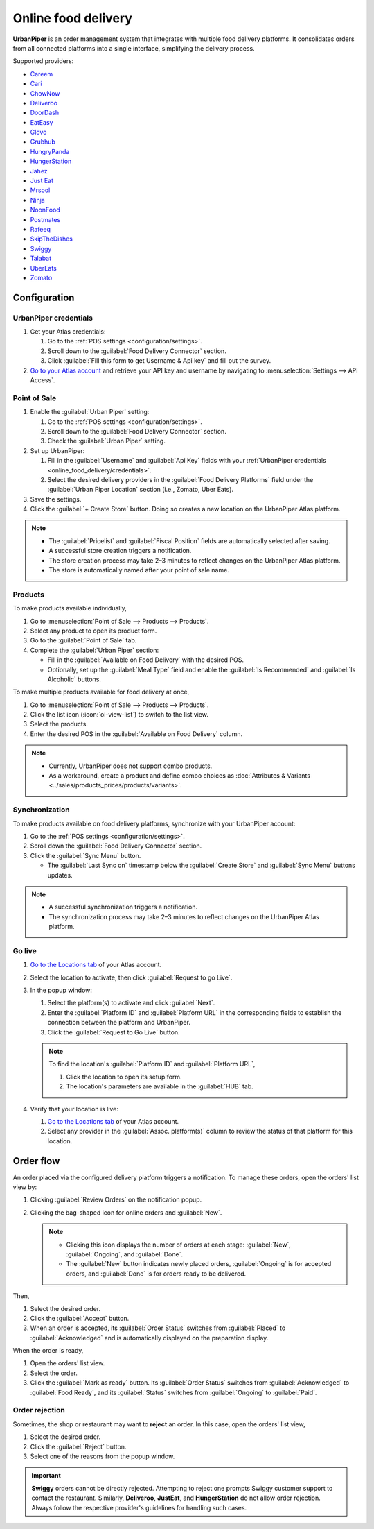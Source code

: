 ====================
Online food delivery
====================

**UrbanPiper** is an order management system that integrates with multiple food delivery platforms.
It consolidates orders from all connected platforms into a single interface, simplifying the
delivery process.

Supported providers:

- `Careem <https://www.careem.com>`_
- `Cari <https://getcari.com/>`_
- `ChowNow <https://www.chownow.com>`_
- `Deliveroo <https://deliveroo.co.uk/>`_
- `DoorDash <https://www.doordash.com>`_
- `EatEasy <https://www.eateasy.ae/dubai>`_
- `Glovo <https://glovoapp.com>`_
- `Grubhub <https://www.grubhub.com>`_
- `HungryPanda <https://www.hungrypanda.co>`_
- `HungerStation <https://hungerstation.com>`_
- `Jahez <https://www.jahez.net/>`_
- `Just Eat <https://www.just-eat.ie/>`_
- `Mrsool <https://mrsool.co>`_
- `Ninja <https://ananinja.com/>`_
- `NoonFood <https://www.noon.com>`_
- `Postmates <https://www.postmates.com>`_
- `Rafeeq <https://www.gorafeeq.com/en>`_
- `SkipTheDishes <https://www.skipthedishes.com/>`_
- `Swiggy <https://www.swiggy.com>`_
- `Talabat <https://www.talabat.com>`_
- `UberEats <https://www.ubereats.com>`_
- `Zomato <https://www.zomato.com>`_

Configuration
=============

.. _online_food_delivery/credentials:

UrbanPiper credentials
----------------------

#. Get your Atlas credentials:

   #. Go to the :ref:`POS settings <configuration/settings>`.
   #. Scroll down to the :guilabel:`Food Delivery Connector` section.
   #. Click :guilabel:`Fill this form to get Username & Api key` and fill out the survey.
#. `Go to your Atlas account <https://atlas.urbanpiper.com>`_ and retrieve your API key and username
   by navigating to :menuselection:`Settings --> API Access`.

.. image:: online_food_delivery/urban-piper-api.png
   :alt: Atlas API access

Point of Sale
-------------

#. Enable the :guilabel:`Urban Piper` setting:

   #. Go to the :ref:`POS settings <configuration/settings>`.
   #. Scroll down to the :guilabel:`Food Delivery Connector` section.
   #. Check the :guilabel:`Urban Piper` setting.

#. Set up UrbanPiper:

   #. Fill in the :guilabel:`Username` and :guilabel:`Api Key` fields with your :ref:`UrbanPiper
      credentials <online_food_delivery/credentials>`.
   #. Select the desired delivery providers in the :guilabel:`Food Delivery Platforms` field under
      the :guilabel:`Urban Piper Location` section (i.e., Zomato, Uber Eats).
#. Save the settings.
#. Click the :guilabel:`+ Create Store` button. Doing so creates a new location on the UrbanPiper
   Atlas platform.

.. note::
   - The :guilabel:`Pricelist` and :guilabel:`Fiscal Position` fields are automatically selected
     after saving.
   - A successful store creation triggers a notification.
   - The store creation process may take 2–3 minutes to reflect changes on the UrbanPiper Atlas
     platform.
   - The store is automatically named after your point of sale name.

.. image:: online_food_delivery/create-store.png
   :alt: Food delivery connector settings

Products
--------

To make products available individually,

#. Go to :menuselection:`Point of Sale --> Products --> Products`.
#. Select any product to open its product form.
#. Go to the :guilabel:`Point of Sale` tab.
#. Complete the :guilabel:`Urban Piper` section:

   - Fill in the :guilabel:`Available on Food Delivery` with the desired POS.
   - Optionally, set up the :guilabel:`Meal Type` field and enable the :guilabel:`Is Recommended`
     and :guilabel:`Is Alcoholic` buttons.

.. image:: online_food_delivery/product-form.png
   :alt: where to make a single product available for delivery

To make multiple products available for food delivery at once,

#. Go to :menuselection:`Point of Sale --> Products --> Products`.
#. Click the list icon (:icon:`oi-view-list`) to switch to the list view.
#. Select the products.
#. Enter the desired POS in the :guilabel:`Available on Food Delivery` column.

.. image:: online_food_delivery/product-list.png
   :alt: Product list

.. note::
   - Currently, UrbanPiper does not support combo products.
   - As a workaround, create a product and define combo choices as :doc:`Attributes & Variants
     <../sales/products_prices/products/variants>`.

Synchronization
---------------

To make products available on food delivery platforms, synchronize with your UrbanPiper account:

#. Go to the :ref:`POS settings <configuration/settings>`.
#. Scroll down the :guilabel:`Food Delivery Connector` section.
#. Click the :guilabel:`Sync Menu` button.

   - The :guilabel:`Last Sync on` timestamp below the :guilabel:`Create Store` and :guilabel:`Sync
     Menu` buttons updates.

.. note::
   - A successful synchronization triggers a notification.
   - The synchronization process may take 2–3 minutes to reflect changes on the UrbanPiper Atlas
     platform.

Go live
-------

#. `Go to the Locations tab <https://atlas.urbanpiper.com/locations>`_ of your Atlas account.
#. Select the location to activate, then click :guilabel:`Request to go Live`.

   .. image:: online_food_delivery/go-live.png
      :alt: Request to go live button in the locations tab of the Atlas account

#. In the popup window:

   #. Select the platform(s) to activate and click :guilabel:`Next`.
   #. Enter the :guilabel:`Platform ID` and :guilabel:`Platform URL` in the corresponding fields to
      establish the connection between the platform and UrbanPiper.
   #. Click the :guilabel:`Request to Go Live` button.

   .. image:: online_food_delivery/go-live-parameters.png
      :alt: Go live parameters

   .. note::
      To find the location's :guilabel:`Platform ID` and :guilabel:`Platform URL`,

      #. Click the location to open its setup form.
      #. The location's parameters are available in the :guilabel:`HUB` tab.
#. Verify that your location is live:

   #. `Go to the Locations tab <https://atlas.urbanpiper.com/locations>`_ of your Atlas account.
   #. Select any provider in the :guilabel:`Assoc. platform(s)` column to review the status of that
      platform for this location.

Order flow
==========

An order placed via the configured delivery platform triggers a notification. To manage these
orders, open the orders' list view by:

#. Clicking :guilabel:`Review Orders` on the notification popup.
#. Clicking the bag-shaped icon for online orders and :guilabel:`New`.

   .. image:: online_food_delivery/cart-button.png
      :alt: Cart button

   .. note::
      - Clicking this icon displays the number of orders at each stage: :guilabel:`New`,
        :guilabel:`Ongoing`, and :guilabel:`Done`.
      - The :guilabel:`New` button indicates newly placed orders, :guilabel:`Ongoing` is for
        accepted orders, and :guilabel:`Done` is for orders ready to be delivered.

Then,

#. Select the desired order.
#. Click the :guilabel:`Accept` button.
#. When an order is accepted, its :guilabel:`Order Status` switches from :guilabel:`Placed` to
   :guilabel:`Acknowledged` and is automatically displayed on the preparation display.

When the order is ready,

#. Open the orders' list view.
#. Select the order.
#. Click the :guilabel:`Mark as ready` button. Its :guilabel:`Order Status` switches from
   :guilabel:`Acknowledged` to :guilabel:`Food Ready`, and its :guilabel:`Status` switches from
   :guilabel:`Ongoing` to :guilabel:`Paid`.

Order rejection
---------------

Sometimes, the shop or restaurant may want to **reject** an order. In this case, open the orders'
list view,

#. Select the desired order.
#. Click the :guilabel:`Reject` button.
#. Select one of the reasons from the popup window.

.. image:: online_food_delivery/reject-order.png
   :alt: Reject order pop-up

.. important::
   **Swiggy** orders cannot be directly rejected. Attempting to reject one prompts Swiggy customer
   support to contact the restaurant. Similarly, **Deliveroo**, **JustEat**, and **HungerStation**
   do not allow order rejection. Always follow the respective provider's guidelines for handling
   such cases.
